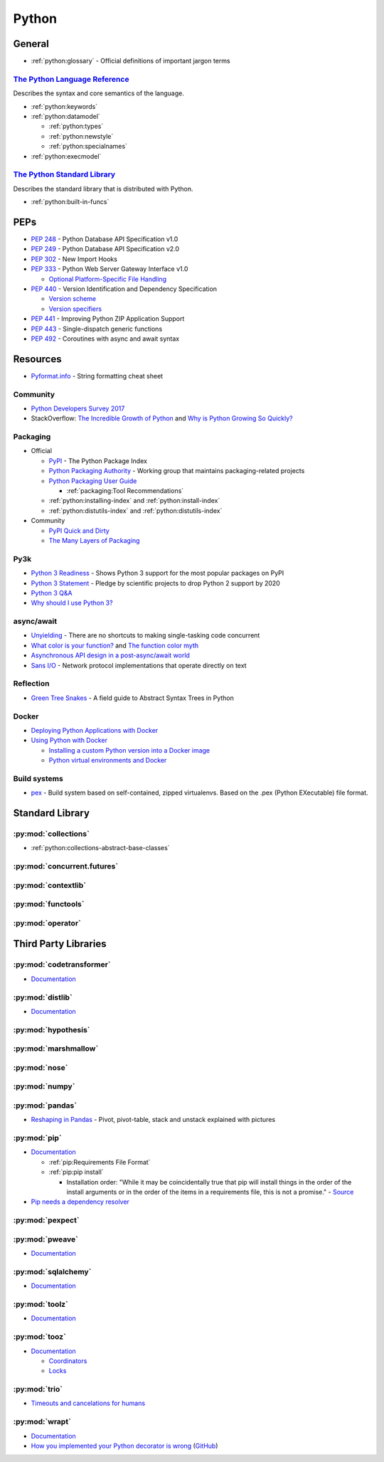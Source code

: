 .. _python:

======
Python
======

General
=======

- :ref:`python:glossary` -
  Official definitions of important jargon terms


`The Python Language Reference <https://docs.python.org/2/reference/index.html>`_
---------------------------------------------------------------------------------

Describes the syntax and core semantics of the language.

- :ref:`python:keywords`
- :ref:`python:datamodel`

  - :ref:`python:types`
  - :ref:`python:newstyle`
  - :ref:`python:specialnames`

- :ref:`python:execmodel`


`The Python Standard Library <https://docs.python.org/2/library/index.html>`_
-----------------------------------------------------------------------------

Describes the standard library that is distributed with Python.

- :ref:`python:built-in-funcs`



PEPs
====

- :pep:`248` - Python Database API Specification v1.0
- :pep:`249` - Python Database API Specification v2.0
- :pep:`302` - New Import Hooks
- :pep:`333` - Python Web Server Gateway Interface v1.0

  - `Optional Platform-Specific File Handling <https://www.python.org/dev/peps/pep-0333/#optional-platform-specific-file-handling>`_

- :pep:`440` - Version Identification and Dependency Specification

  - `Version scheme <https://www.python.org/dev/peps/pep-0440/#version-scheme>`_
  - `Version specifiers <https://www.python.org/dev/peps/pep-0440/#version-specifiers>`_

- :pep:`441` - Improving Python ZIP Application Support
- :pep:`443` - Single-dispatch generic functions
- :pep:`492` - Coroutines with async and await syntax



Resources
=========

- `Pyformat.info <https://pyformat.info/>`_ - String formatting cheat sheet


Community
---------

- `Python Developers Survey 2017 <https://www.jetbrains.com/research/python-developers-survey-2017/>`_
- StackOverflow:
  `The Incredible Growth of Python <https://stackoverflow.blog/2017/09/06/incredible-growth-python/>`_ and
  `Why is Python Growing So Quickly? <https://stackoverflow.blog/2017/09/14/python-growing-quickly/>`_


Packaging
---------

- Official

  - `PyPI <https://pypi.python.org/pypi>`_ - The Python Package Index
  - `Python Packaging Authority <https://www.pypa.io/en/latest/>`_ -
    Working group that maintains packaging-related projects
  - `Python Packaging User Guide <https://packaging.python.org/>`_

    - :ref:`packaging:Tool Recommendations`

  - :ref:`python:installing-index` and :ref:`python:install-index`
  - :ref:`python:distutils-index` and :ref:`python:distutils-index`

- Community

  - `PyPI Quick and Dirty <https://hynek.me/articles/sharing-your-labor-of-love-pypi-quick-and-dirty/>`_
  - `The Many Layers of Packaging <http://sedimental.org/the_packaging_gradient.html>`_


Py3k
----

- `Python 3 Readiness <http://py3readiness.org/>`_ -
  Shows Python 3 support for the most popular packages on PyPI
- `Python 3 Statement <http://python3statement.org/>`_ -
  Pledge by scientific projects to drop Python 2 support by 2020
- `Python 3 Q&A <http://python-notes.curiousefficiency.org/en/latest/python3/questions_and_answers.html>`_
- `Why should I use Python 3? <https://eev.ee/blog/2016/07/31/python-faq-why-should-i-use-python-3/>`_


async/await
-----------

- `Unyielding <https://glyph.twistedmatrix.com/2014/02/unyielding.html>`_ -
  There are no shortcuts to making single-tasking code concurrent
- `What color is your function? <http://journal.stuffwithstuff.com/2015/02/01/what-color-is-your-function/>`_ and
  `The function color myth <https://lukasa.co.uk/2016/07/The_Function_Colour_Myth/>`_
- `Asynchronous API design in a post-async/await world <https://vorpus.org/blog/some-thoughts-on-asynchronous-api-design-in-a-post-asyncawait-world/>`_
- `Sans I/O <http://sans-io.readthedocs.io/>`_ -
  Network protocol implementations that operate directly on text


Reflection
----------

- `Green Tree Snakes <http://greentreesnakes.readthedocs.io/en/latest/>`_ -
  A field guide to Abstract Syntax Trees in Python


Docker
------

- `Deploying Python Applications with Docker <https://glyph.twistedmatrix.com/2015/03/docker-deploy-double-dutch.html>`_
- `Using Python with Docker <http://blog.dscpl.com.au/p/using-python-with-docker.html>`_

  - `Installing a custom Python version into a Docker image <http://blog.dscpl.com.au/2015/06/installing-custom-python-version-into.html>`_
  - `Python virtual environments and Docker <http://blog.dscpl.com.au/2016/01/python-virtual-environments-and-docker.html>`_


Build systems
-------------

- `pex <https://pex.readthedocs.io/en/stable/>`_ -
  Build system based on self-contained, zipped virtualenvs.
  Based on the .pex (Python EXecutable) file format.



Standard Library
================

:py:mod:`collections`
---------------------

- :ref:`python:collections-abstract-base-classes`


:py:mod:`concurrent.futures`
----------------------------

.. autosummary::

    ~concurrent.futures.ThreadPoolExecutor
    ~concurrent.futures.ProcessPoolExecutor


:py:mod:`contextlib`
--------------------

.. autosummary::

    ~contextlib.ContextDecorator
    ~contextlib.contextmanager
    ~contextlib.closing


:py:mod:`functools`
-------------------

.. autosummary::

    ~functools.total_ordering


:py:mod:`operator`
------------------

.. autosummary::

    ~operator.attrgetter
    ~operator.itemgetter
    ~operator.methodcaller



Third Party Libraries
=====================

:py:mod:`codetransformer`
-------------------------

- `Documentation <http://codetransformer.readthedocs.io/en/stable/>`_


:py:mod:`distlib`
-----------------

- `Documentation <http://distlib.readthedocs.io/en/latest/>`_


:py:mod:`hypothesis`
--------------------


:py:mod:`marshmallow`
---------------------


:py:mod:`nose`
--------------


:py:mod:`numpy`
---------------


:py:mod:`pandas`
----------------

- `Reshaping in Pandas <http://nikgrozev.com/2015/07/01/reshaping-in-pandas-pivot-pivot-table-stack-and-unstack-explained-with-pictures/>`_ -
  Pivot, pivot-table, stack and unstack explained with pictures



:py:mod:`pip`
-------------

- `Documentation <https://pip.readthedocs.io/en/stable/>`_

  - :ref:`pip:Requirements File Format`
  - :ref:`pip:pip install`

    - Installation order:
      "While it may be coincidentally true that pip will install things in the order of the install arguments or in the order of the items in a requirements file, this is not a promise." -
      `Source <https://pip.readthedocs.io/en/stable/reference/pip_install/#installation-order>`_

- `Pip needs a dependency resolver <https://github.com/pypa/pip/issues/988>`_


:py:mod:`pexpect`
-----------------


:py:mod:`pweave`
-----------------

- `Documentation <http://mpastell.com/pweave/>`_


:py:mod:`sqlalchemy`
--------------------

- `Documentation <https://docs.sqlalchemy.org/en/latest/>`_


:py:mod:`toolz`
---------------

- `Documentation <http://toolz.readthedocs.io/en/latest/index.html>`_

.. autosummary::

    toolz.itertoolz.get
    toolz.itertoolz.groupby
    toolz.itertoolz.join
    toolz.itertoolz.mapcat
    toolz.itertoolz.pluck
    toolz.functoolz.complement
    toolz.dicttoolz.keyfilter
    toolz.dicttoolz.keymap
    toolz.dicttoolz.valfilter
    toolz.dicttoolz.valmap


:py:mod:`tooz`
--------------

- `Documentation <https://docs.openstack.org/tooz/latest/>`_

  - `Coordinators <https://docs.openstack.org/tooz/latest/user/tutorial/coordinator.html>`_
  - `Locks <https://docs.openstack.org/tooz/latest/user/tutorial/lock.html>`_

.. autosummary::

    tooz.coordination.CoordinationDriver
    tooz.drivers.file.FileDriver
    tooz.drivers.ipc.IPCDriver
    tooz.drivers.redis.RedisDriver
    tooz.drivers.consul.ConsulDriver


:py:mod:`trio`
--------------

- `Timeouts and cancelations for humans <https://vorpus.org/blog/timeouts-and-cancellation-for-humans/>`_


:py:mod:`wrapt`
---------------

- `Documentation <https://wrapt.readthedocs.io/en/latest/>`_
- `How you implemented your Python decorator is wrong <http://blog.dscpl.com.au/2014/01/how-you-implemented-your-python.html>`_
  (`GitHub <https://github.com/openstack/deb-python-wrapt/tree/master/blog>`_)
